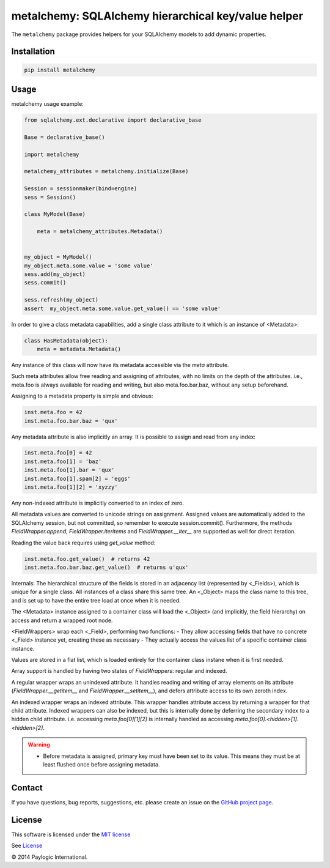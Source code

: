 metalchemy: SQLAlchemy hierarchical key/value helper
====================================================

The ``metalchemy`` package provides helpers for your SQLAlchemy models to add dynamic properties.

.. image:: https://api.travis-ci.org/paylogic/metalchemy.png
   :target: https://travis-ci.org/paylogic/metalchemy
.. image:: https://img.shields.io/pypi/v/metalchemy.svg
   :target: https://crate.io/packages/metalchemy/
.. image:: https://coveralls.io/repos/paylogic/metalchemy/badge.png?branch=master
   :target: https://coveralls.io/r/paylogic/metalchemy


Installation
------------

.. code-block:: sh

    pip install metalchemy


Usage
-----

metalchemy usage example:

.. code-block:: python

    from sqlalchemy.ext.declarative import declarative_base

    Base = declarative_base()

    import metalchemy

    metalchemy_attributes = metalchemy.initialize(Base)

    Session = sessionmaker(bind=engine)
    sess = Session()

    class MyModel(Base)

        meta = metalchemy_attributes.Metadata()


    my_object = MyModel()
    my_object.meta.some.value = 'some value'
    sess.add(my_object)
    sess.commit()

    sess.refresh(my_object)
    assert  my_object.meta.some.value.get_value() == 'some value'


In order to give a class metadata capabilities, add a single class attribute to it which is an instance
of <Metadata>:

.. code-block:: python

    class HasMetadata(object):
        meta = metadata.Metadata()

Any instance of this class will now have its metadata accessible via the *meta* attribute.

Such meta attributes allow free reading and assigning of attributes, with no limits on the depth of the attributes.
i.e., meta.foo is always available for reading and writing, but also meta.foo.bar.baz, without any setup beforehand.

Assigning to a metadata property is simple and
obvious:

.. code-block:: python

    inst.meta.foo = 42
    inst.meta.foo.bar.baz = 'qux'

Any metadata attribute is also implicitly an array. It is possible to assign and read from any
index:

.. code-block:: python

    inst.meta.foo[0] = 42
    inst.meta.foo[1] = 'baz'
    inst.meta.foo[1].bar = 'qux'
    inst.meta.foo[1].spam[2] = 'eggs'
    inst.meta.foo[1][2] = 'xyzzy'

Any non-indexed attribute is implicitly converted to an index of zero.

All metadata values are converted to unicode strings on assignment. Assigned values are automatically added to
the SQLAlchemy session, but not committed, so remember to execute session.commit().
Furthermore, the methods `FieldWrapper.append`, `FieldWrapper.iteritems` and `FieldWrapper.__iter__`
are supported as well for direct iteration.

Reading the value back requires using `get_value` method:

.. code-block:: python

    inst.meta.foo.get_value()  # returns 42
    inst.meta.foo.bar.baz.get_value()  # returns u'qux'

Internals:
The hierarchical structure of the fields is stored in an adjacency list (represented by <_Fields>), which is unique
for a single class. All instances of a class share this same tree. An <_Object> maps the class name to this tree,
and is set up to have the entire tree load at once when it is needed.

The <Metadata> instance assigned to a container class will load the <_Object> (and implicitly, the field hierarchy)
on access and return a wrapped root node.

<FieldWrappers> wrap each <_Field>, performing two functions:
- They allow accessing fields that have no concrete <_Field> instance yet, creating these as necessary
- They actually access the values list of a specific container class instance.

Values are stored in a flat list, which is loaded entirely for the container class instane when it is first needed.

Array support is handled by having two states of `FieldWrappers`: regular and indexed.

A regular wrapper wraps an unindexed attribute. It handles reading and writing of array elements on its attribute
(`FieldWrapper.__getitem__` and `FieldWrapper.__setitem__`), and defers attribute access to its own zeroth index.

An indexed wrapper wraps an indexed attribute. This wrapper handles attribute access by returning a wrapper for that
child attribute. Indexed wrappers can also be indexed, but this is internally done by deferring the secondary index
to a hidden child attribute. i.e. accessing `meta.foo[0][1][2]` is internally handled as accessing
`meta.foo[0].<hidden>[1].<hidden>[2]`.

.. warning::

    * Before metadata is assigned, primary key must have been set to its value. This means they must be at least flushed once before assigning metadata.


Contact
-------

If you have questions, bug reports, suggestions, etc. please create an issue on
the `GitHub project page <http://github.com/paylogic/metalchemy>`_.


License
-------

This software is licensed under the `MIT license <http://en.wikipedia.org/wiki/MIT_License>`_

See `License <https://github.com/paylogic/metalchemy/blob/master/LICENSE.txt>`_


© 2014 Paylogic International.

